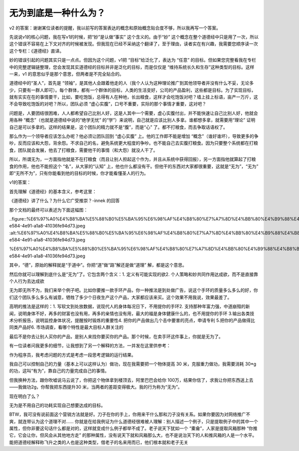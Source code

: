 无为到底是一种什么为？
======================

v2
的答案：谢谢某位读者的提醒，我以前写的答案表达的概念和原始概念贴合度不够，所以我再写一个答案。

先说说v1的核心问题，我在写v1的时候，把“妙”是认做“事实”
这个含义的。由于“妙”
这个概念在整个道德经中只是用了一次，所以这个错误不容易在上下文对齐的时候被发现。但我现在已经不采纳这个翻译了，至于理由，读者实在有兴趣，我需要您顺序读一次这个专栏：《道德经》直译。

妙的错误引起的问题其实只是一点点。但因为这个问题，v1把
“目标”给泛化了，表达为
“任意”
的目标。但如果您完整看我在专栏中的完整逻辑链整理，您会发现其实道德经的目标并非是泛化的目标，而是仅仅是
“维持系统长久和生存”这种类型的目标。这样一来，v1
的意思似乎是那个意思，但两者是不完全贴合的。

道德经中的“圣人”，首先是
“领袖”，是其他人会跟着他走的人（我个人认为这种理论推广到其他领导者并没有什么不妥，无论多少，只要有一群人即可）。每个群体，都有一个群体的目标，人类的生活变好，公司的产品盈利，这些都是目标。为了实现目标，就有实实在在的事情要干，比如，要吃饱饭，总得有人在种地，长出粮食，这样才会吃饱饭对吧？墙上挂上标语，亩产一万斤，这不会导致吃饱饭的对吧？所以，团队必须
“虚心实腹”，口号不重要，实际的那个事情才重要，这对吧？

问题是，人要团结很困难，人人都希望自己比别人好，这是人其中一个需要，虚心实腹付出，并不能快速让自己比别人好，他就会用各种
“概念”（也就是道德经中说的“绝学无忧”
的“学”）来说明，自己就是应该比别人多拿。谁都想多拿，就需要用“理论”
证明自己是可以多拿的。这样的结果是，这个团队的精力就不是“腹”，而是“心”
了。都不打粮食，而去争取话语权了。

那么作为一个领导者应该怎么办呢？他必须让团队回到
“虚心实腹”
上。他的工作即不能是增加
“概念”（谁好谁坏），导致更多的争吵，反而应该和大怨，背余怨。不求自己的名，避免系统更大程度的争吵。也不能自己去实腹打粮食。因为只要整个系统都在打粮食，团队就会发展，他去了打粮食，需要他干的事情（和大怨）就没人干了。

所以，所谓无为，一方面指他就是不在打粮食（而且让别人担起这个作为，并且从系统中获得回报），另一方面指他就算起了打粮食的作用，他也不能担这个
“名”，从大家的“认知”
上，他也什么都没有干。但他干的东西对大家都很重要，这就是“无为”，“无为”
即“无所不为”，只有你能看到他的目标的时候，你才能看懂圣人的行为。

v1的答案：

首先理解《道德经》的基本含义，参考这里：

《道德经》讲了什么？为什么它广受推崇？-innek
的回答

那个文档的最终可以表述为下面这幅图：

..figure::%E6%97%A0%E4%B8%BA%E5%88%B0%E5%BA%95%E6%98%AF%E4%B8%80%E7%A7%8D%E4%BB%80%E4%B9%88%E4%B8%BA%EF%BC%9F%20b35168a5110f458f863ade77a83eb884/c5eb2af8-e584-4e91-a1a8-41036fe94d73.jpeg
:alt:%E6%97%A0%E4%B8%BA%E5%88%B0%E5%BA%95%E6%98%AF%E4%B8%80%E7%A7%8D%E4%BB%80%E4%B9%88%E4%B8%BA%EF%BC%9F%20b35168a5110f458f863ade77a83eb884/c5eb2af8-e584-4e91-a1a8-41036fe94d73.jpeg

%E6%97%A0%E4%B8%BA%E5%88%B0%E5%BA%95%E6%98%AF%E4%B8%80%E7%A7%8D%E4%BB%80%E4%B9%88%E4%B8%BA%EF%BC%9F%20b35168a5110f458f863ade77a83eb884/c5eb2af8-e584-4e91-a1a8-41036fe94d73.jpeg

其中，“德”，原始的解释就是“于道中”。你把“道”做“路”解还是做“道理”
解，都是这个意思。

然后你就可以理解到底什么是“无为”了。它包含两个含义：1.
定义有可能实现的欲2.
个人策略和妙共同作用达成欲，而不是直接靠个人行为去达成欲

无为即无所不为，我们来举个例子吧。比如你要推一款手环产品，你一种推法是到处做广告，说这个手环的质量多么多么的好，你们这个团队多么多么有诚意，牺牲了多少个日夜生产这个产品，大家都应该来买。这个效果不用我说，效果最差了。

高明的推法是这样的：1.
写软文到处放数据，说现代人的身体每况日下，不用提你的手环2.
支持那种年富力强，中道崩殂的新闻，说明身体不好，再多的财富也没有用，再多的亲情也没有用，最大的福是身体健康什么的，也不用提你的手环
3.输出各类技术分析报告，说明监控身体状况，提醒按时锻炼的重要性4.
把你的产品做出几个击中要害的亮点，申请专利
5.把你的产品做得比同类产品好6.
市场调查，看哪个特性是最大目标人群关注的

最后不是你去让别人买你的产品，是别人来找你要买你的产品。那个时候，在卖手环这件事上，你就是无为了。

有一位读者问我更多的细节，让我想到了另一个解释的方法，一并发在这里供参考：

作为程序员，我考虑问题的方式是考虑一段思考逻辑的运行结果。

我自己可以控制自己的力量（基本上可以这样认为）做功，现在我需要把一个物体提高
30
米，克服重力做功，我需要消耗
30*g的功，这叫“有为”，靠自己的力量完成自己的事情。

但我换种方法，跟你吹嘘说马云说了，你把这个物体拿到楼顶去，阿里巴巴会给你
100万，结果你信了，求我让你把东西送上去——我做功2g，你帮我把东西提升30
米，当两者的差距变得极大。我的行为称为“无为”。

现在明白了么？

无为是不用自己的功耗实现自己想要达成的目标。

BTW，我可没有说前面这个营销方法就是好。刀子在你的手上，你用来干什么那和刀子没有关系。如果你要因为对网络推广不爽，就连带认为这个道理不对……
你就是在给我例证为什么道德经很难被人理解：别人描述一个例子，只是提取例子中的其中一个属性，但你非要这句话什么都是对的，这样就变成什么例子都举不成了。老子说天下犹如一个
“橐龠”，人家是提取风箱那种
“你推它，它会让你，但风会从其他地方走”
的那种属性，没有说天下就和风箱那么大，也不是说治天下的人和推风箱的人是一个水平。能把道德经解释称飞升之类的人也是这种类型，借老子的名来用而已，他们根本就和老子无关

